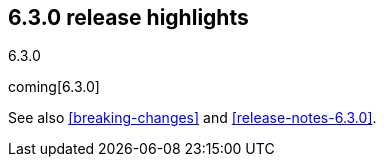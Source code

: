 [[release-highlights-6.3.0]]
== 6.3.0 release highlights
++++
<titleabbrev>6.3.0</titleabbrev>
++++

coming[6.3.0]

See also <<breaking-changes>> and <<release-notes-6.3.0>>.